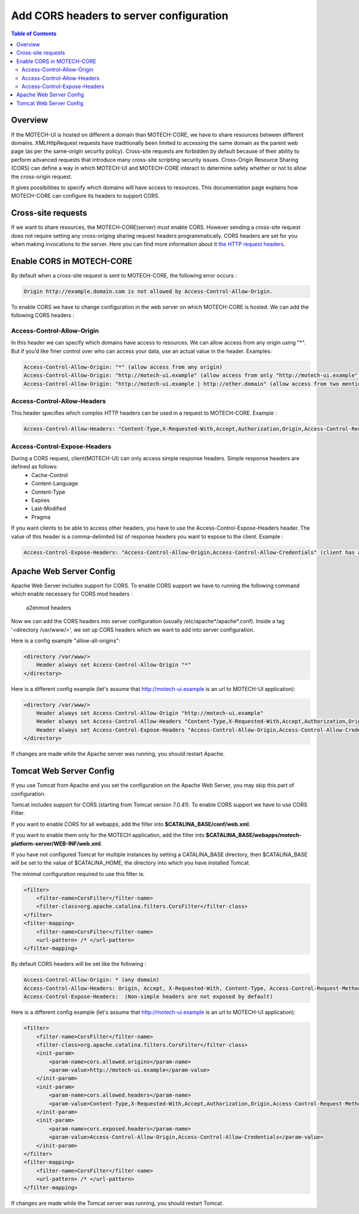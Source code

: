 ========================================
Add CORS headers to server configuration
========================================

.. contents:: Table of Contents
    :depth: 3

Overview
========

If the MOTECH-UI is hosted on different a domain than MOTECH-CORE, we have to share resources between different domains.
XMLHttpRequest requests have traditionally been limited to accessing the same domain as the parent web page (as per the same-origin security policy).
Cross-site requests are forbidden by default because of their ability to perform advanced requests that introduce many cross-site scripting security issues.
Cross-Origin Resource Sharing (CORS) can define a way in which MOTECH-UI and MOTECH-CORE interact to determine safely whether or not to allow the cross-origin request.

It gives possibilities to specify which domains will have access to resources. This documentation page explains how MOTECH-CORE can configure its headers to support CORS.

Cross-site requests
===================

If we want to share resources, the MOTECH-CORE(server) must enable CORS.
However sending a cross-site request does not require setting any cross-origing sharing request headers programmatically.
CORS headers are set for you when making invocations to the server. Here you can find more information about it `the HTTP request headers <https://developer.mozilla.org/en-US/docs/Web/HTTP/Access_control_CORS#The_HTTP_request_headers>`_.

Enable CORS in MOTECH-CORE
==========================

By default when a cross-site request is sent to MOTECH-CORE, the following error occurs :

.. code-block::

	Origin http://example.domain.com is not allowed by Access-Control-Allow-Origin.

To enable CORS we have to change configuration in the web server on which MOTECH-CORE is hosted. We can add the following CORS headers :

Access-Control-Allow-Origin
----------------------------

In this header we can specify which domains have access to resources. We can allow access from any origin using "*". But if you’d like finer control over who can access your data, use an actual value in the header. Examples:

.. code-block::

   Access-Control-Allow-Origin: "*" (allow access from any origin)
   Access-Control-Allow-Origin: "http://motech-ui.example" (allow access from only "http://motech-ui.example" origin)
   Access-Control-Allow-Origin: "http://motech-ui.example | http://other.domain" (allow access from two mentioned origins)

Access-Control-Allow-Headers
----------------------------

This header specifies which complex HTTP headers can be used in a request to MOTECH-CORE. Example :

.. code-block::

   Access-Control-Allow-Headers: "Content-Type,X-Requested-With,Accept,Authorization,Origin,Access-Control-Request-Method,Access-Control-Request-Headers"

Access-Control-Expose-Headers
-----------------------------

During a CORS request, client(MOTECH-UI) can only access simple response headers. Simple response headers are defined as follows:
    - Cache-Control
    - Content-Language
    - Content-Type
    - Expires
    - Last-Modified
    - Pragma

If you want clients to be able to access other headers, you have to use the Access-Control-Expose-Headers header. The value of this header is a comma-delimited list of response headers you want to expose to the client. Example :

.. code-block::

   Access-Control-Expose-Headers: "Access-Control-Allow-Origin,Access-Control-Allow-Credentials" (client has access to values of mentioned headers)

Apache Web Server Config
========================

Apache Web Server includes support for CORS. To enable CORS support we have to running the following command which enable necessary for CORS mod headers :

	a2enmod headers

Now we can add the CORS headers into server configuration (usually /etc/apache*/apache*.conf). Inside a tag '<directory /var/www/>', we set up CORS headers which we want to add into server configuration.

Here is a config example "allow-all-origins":

.. code-block::

    <directory /var/www/>
        Header always set Access-Control-Allow-Origin "*"
    </directory>

Here is a different config example (let's assume that http://motech-ui.example is an url to MOTECH-UI application):

.. code-block::

    <directory /var/www/>
        Header always set Access-Control-Allow-Origin "http://motech-ui.example"
        Header always set Access-Control-Allow-Headers "Content-Type,X-Requested-With,Accept,Authorization,Origin,Access-Control-Request-Method,Access-Control-Request-Headers"
        Header always set Access-Control-Expose-Headers "Access-Control-Allow-Origin,Access-Control-Allow-Credentials"
    </directory>

If changes are made while the Apache server was running, you should restart Apache.

Tomcat Web Server Config
========================

If you use Tomcat from Apache and you set the configuration on the Apache Web Server, you may skip this part of configuration.

Tomcat includes support for CORS (starting from Tomcat version 7.0.41). To enable CORS support we have to use CORS Filter.

If you want to enable CORS for all webapps, add the filter into **$CATALINA_BASE/conf/web.xml**.

If you want to enable them only for the MOTECH application, add the filter into **$CATALINA_BASE/webapps/motech-platform-server/WEB-INF/web.xml**.

If you have not configured Tomcat for multiple instances by setting a CATALINA_BASE directory, then $CATALINA_BASE will be set to the value of $CATALINA_HOME, the directory into which you have installed Tomcat.

The minimal configuration required to use this filter is:

.. code-block::

    <filter>
        <filter-name>CorsFilter</filter-name>
        <filter-class>org.apache.catalina.filters.CorsFilter</filter-class>
    </filter>
    <filter-mapping>
        <filter-name>CorsFilter</filter-name>
        <url-pattern> /* </url-pattern>
    </filter-mapping>

By default CORS headers will be set like the following :

.. code-block::

 Access-Control-Allow-Origin: * (any domain)
 Access-Control-Allow-Headers: Origin, Accept, X-Requested-With, Content-Type, Access-Control-Request-Method, Access-Control-Request-Headers
 Access-Control-Expose-Headers:  (Non-simple headers are not exposed by default)

Here is a different config example (let's assume that http://motech-ui.example is an url to MOTECH-UI application):

.. code-block::

    <filter>
        <filter-name>CorsFilter</filter-name>
        <filter-class>org.apache.catalina.filters.CorsFilter</filter-class>
        <init-param>
            <param-name>cors.allowed.origins</param-name>
            <param-value>http://motech-ui.example</param-value>
        </init-param>
        <init-param>
            <param-name>cors.allowed.headers</param-name>
            <param-value>Content-Type,X-Requested-With,Accept,Authorization,Origin,Access-Control-Request-Method,Access-Control-Request-Headers</param-value>
        </init-param>
        <init-param>
            <param-name>cors.exposed.headers</param-name>
            <param-value>Access-Control-Allow-Origin,Access-Control-Allow-Credentials</param-value>
        </init-param>
    </filter>
    <filter-mapping>
        <filter-name>CorsFilter</filter-name>
        <url-pattern> /* </url-pattern>
    </filter-mapping>

If changes are made while the Tomcat server was running, you should restart Tomcat.